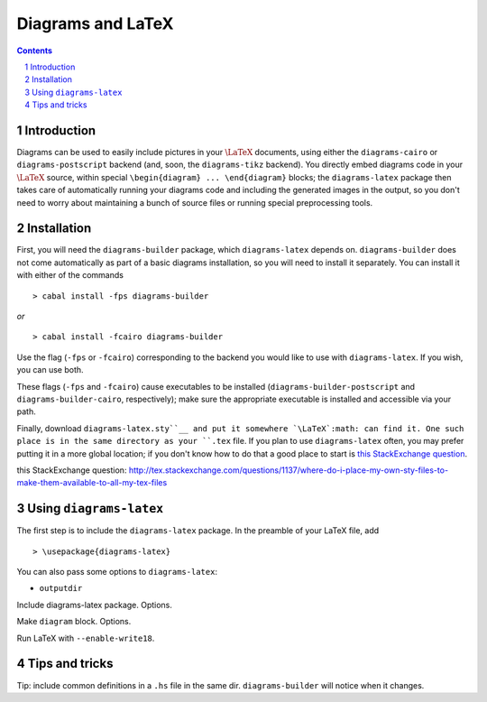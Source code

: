 .. role:: pkg(literal)
.. role:: hs(literal)
.. role:: mod(literal)
.. role:: repo(literal)

.. default-role:: hs
.. sectnum:: :depth: 2

====================
 Diagrams and LaTeX
====================

.. contents:: :depth: 2

Introduction
============

Diagrams can be used to easily include pictures in your `\LaTeX`:math:
documents, using either the `diagrams-cairo`:pkg: or
`diagrams-postscript`:pkg: backend (and, soon, the ``diagrams-tikz``
backend).  You directly embed diagrams code in your `\LaTeX`:math:
source, within special ``\begin{diagram} ... \end{diagram}`` blocks;
the ``diagrams-latex`` package then takes care of automatically
running your diagrams code and including the generated images in the
output, so you don't need to worry about maintaining a bunch of source
files or running special preprocessing tools.

Installation
============

First, you will need the `diagrams-builder`:pkg: package, which
``diagrams-latex`` depends on.  `diagrams-builder`:pkg: does not come
automatically as part of a basic diagrams installation, so you will
need to install it separately.  You can install it with either of the
commands

::

> cabal install -fps diagrams-builder

*or*

::

> cabal install -fcairo diagrams-builder

Use the flag (``-fps`` or ``-fcairo``) corresponding to the backend
you would like to use with ``diagrams-latex``.  If you wish, you can
use both.

These flags (``-fps`` and ``-fcairo``) cause executables to be
installed (``diagrams-builder-postscript`` and
``diagrams-builder-cairo``, respectively); make sure the appropriate
executable is installed and accessible via your path.

Finally, download ``diagrams-latex.sty``__ and put it somewhere `\LaTeX`:math:
can find it. One such place is in the same directory as your ``.tex``
file. If you plan to use ``diagrams-latex`` often, you may prefer
putting it in a more global location; if you don't know how to do that
a good place to start is `this StackExchange question`_.

__ : https://github.com/diagrams/diagrams-builder/blob/master/latex/diagrams-latex.sty
_`this StackExchange question`: http://tex.stackexchange.com/questions/1137/where-do-i-place-my-own-sty-files-to-make-them-available-to-all-my-tex-files

Using ``diagrams-latex``
========================

The first step is to include the ``diagrams-latex`` package.  In the
preamble of your LaTeX file, add

::

> \usepackage{diagrams-latex}

You can also pass some options to ``diagrams-latex``:

* ``outputdir``

Include diagrams-latex package.  Options.

Make ``diagram`` block.  Options.

Run LaTeX with ``--enable-write18``.

Tips and tricks
===============

Tip: include common definitions in a ``.hs`` file in the same dir.
`diagrams-builder`:pkg: will notice when it changes.


